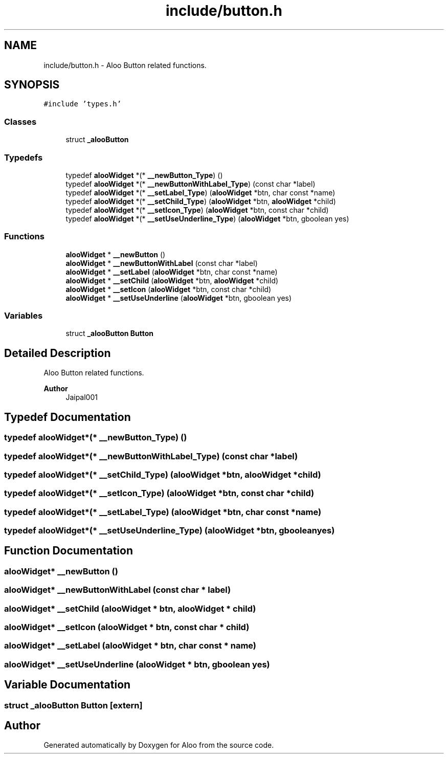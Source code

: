 .TH "include/button.h" 3 "Sun Sep 1 2024" "Version 1.0" "Aloo" \" -*- nroff -*-
.ad l
.nh
.SH NAME
include/button.h \- Aloo Button related functions\&.  

.SH SYNOPSIS
.br
.PP
\fC#include 'types\&.h'\fP
.br

.SS "Classes"

.in +1c
.ti -1c
.RI "struct \fB_alooButton\fP"
.br
.in -1c
.SS "Typedefs"

.in +1c
.ti -1c
.RI "typedef \fBalooWidget\fP *(* \fB__newButton_Type\fP) ()"
.br
.ti -1c
.RI "typedef \fBalooWidget\fP *(* \fB__newButtonWithLabel_Type\fP) (const char *label)"
.br
.ti -1c
.RI "typedef \fBalooWidget\fP *(* \fB__setLabel_Type\fP) (\fBalooWidget\fP *btn, char const *name)"
.br
.ti -1c
.RI "typedef \fBalooWidget\fP *(* \fB__setChild_Type\fP) (\fBalooWidget\fP *btn, \fBalooWidget\fP *child)"
.br
.ti -1c
.RI "typedef \fBalooWidget\fP *(* \fB__setIcon_Type\fP) (\fBalooWidget\fP *btn, const char *child)"
.br
.ti -1c
.RI "typedef \fBalooWidget\fP *(* \fB__setUseUnderline_Type\fP) (\fBalooWidget\fP *btn, gboolean yes)"
.br
.in -1c
.SS "Functions"

.in +1c
.ti -1c
.RI "\fBalooWidget\fP * \fB__newButton\fP ()"
.br
.ti -1c
.RI "\fBalooWidget\fP * \fB__newButtonWithLabel\fP (const char *label)"
.br
.ti -1c
.RI "\fBalooWidget\fP * \fB__setLabel\fP (\fBalooWidget\fP *btn, char const *name)"
.br
.ti -1c
.RI "\fBalooWidget\fP * \fB__setChild\fP (\fBalooWidget\fP *btn, \fBalooWidget\fP *child)"
.br
.ti -1c
.RI "\fBalooWidget\fP * \fB__setIcon\fP (\fBalooWidget\fP *btn, const char *child)"
.br
.ti -1c
.RI "\fBalooWidget\fP * \fB__setUseUnderline\fP (\fBalooWidget\fP *btn, gboolean yes)"
.br
.in -1c
.SS "Variables"

.in +1c
.ti -1c
.RI "struct \fB_alooButton\fP \fBButton\fP"
.br
.in -1c
.SH "Detailed Description"
.PP 
Aloo Button related functions\&. 


.PP
\fBAuthor\fP
.RS 4
Jaipal001 
.RE
.PP

.SH "Typedef Documentation"
.PP 
.SS "typedef \fBalooWidget\fP*(* __newButton_Type) ()"

.SS "typedef \fBalooWidget\fP*(* __newButtonWithLabel_Type) (const char *label)"

.SS "typedef \fBalooWidget\fP*(* __setChild_Type) (\fBalooWidget\fP *btn, \fBalooWidget\fP *child)"

.SS "typedef \fBalooWidget\fP*(* __setIcon_Type) (\fBalooWidget\fP *btn, const char *child)"

.SS "typedef \fBalooWidget\fP*(* __setLabel_Type) (\fBalooWidget\fP *btn, char const *name)"

.SS "typedef \fBalooWidget\fP*(* __setUseUnderline_Type) (\fBalooWidget\fP *btn, gboolean yes)"

.SH "Function Documentation"
.PP 
.SS "\fBalooWidget\fP* __newButton ()"

.SS "\fBalooWidget\fP* __newButtonWithLabel (const char * label)"

.SS "\fBalooWidget\fP* __setChild (\fBalooWidget\fP * btn, \fBalooWidget\fP * child)"

.SS "\fBalooWidget\fP* __setIcon (\fBalooWidget\fP * btn, const char * child)"

.SS "\fBalooWidget\fP* __setLabel (\fBalooWidget\fP * btn, char const * name)"

.SS "\fBalooWidget\fP* __setUseUnderline (\fBalooWidget\fP * btn, gboolean yes)"

.SH "Variable Documentation"
.PP 
.SS "struct \fB_alooButton\fP Button\fC [extern]\fP"

.SH "Author"
.PP 
Generated automatically by Doxygen for Aloo from the source code\&.
